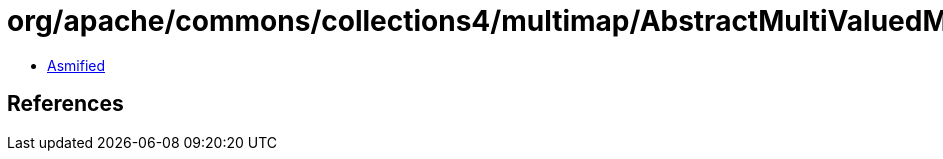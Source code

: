= org/apache/commons/collections4/multimap/AbstractMultiValuedMap$KeysMultiSet$MapEntryTransformer.class

 - link:AbstractMultiValuedMap$KeysMultiSet$MapEntryTransformer-asmified.java[Asmified]

== References

